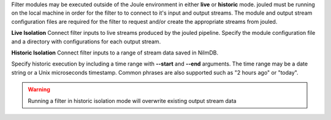 
Filter modules may be executed outside of the Joule environment in
either **live** or **historic** mode. jouled must be running on the local
machine in order for the filter to
to connect to it's input and output streams.  The module and output stream
configuration files are required for the filter to request and/or create
the appropriate streams from jouled.

**Live Isolation**
Connect filter inputs to live streams produced by the jouled pipeline.
Specify the module configuration file and a directory with configurations
for each output stream.

.. raw:: html

  <div class="header bash">
  Command Line:
  </div>

  <div class="code bash"><i># [module.conf] is a module configuration file</i>

  <b>$>./demo_filter.py --module_config=module.conf</b>
  Requesting live stream connections from jouled... [OK]
  <i>#...stdout/stderr output from filter</i>
  <i># hit ctrl-c to stop </i>

  </div>

**Historic Isolation**
Connect filter inputs to a range of stream data saved in NilmDB.

Specify historic execution by including a time range with **--start**
and **--end** arguments. The time range may be a date
string or a Unix microseconds timestamp. Common phrases are also supported
such as "2 hours ago" or "today".

.. warning::

  Running a filter in historic isolation mode will overwrite
  existing output stream data

.. raw:: html

    <div class="header bash">
    Command Line:
    </div>

    <div class="code bash"><i># [module.conf] is a module configuration file</i>

    <b>$>./demo_filter.py --module_config=module.conf \
        --start="yesterday" --end="1 hour ago"</b>
    Requesting historic stream connections from jouled... [OK]
    <i>#...stdout/stderr output from filter</i>

    <i># program exits after time range is processed </i>

    </div>
